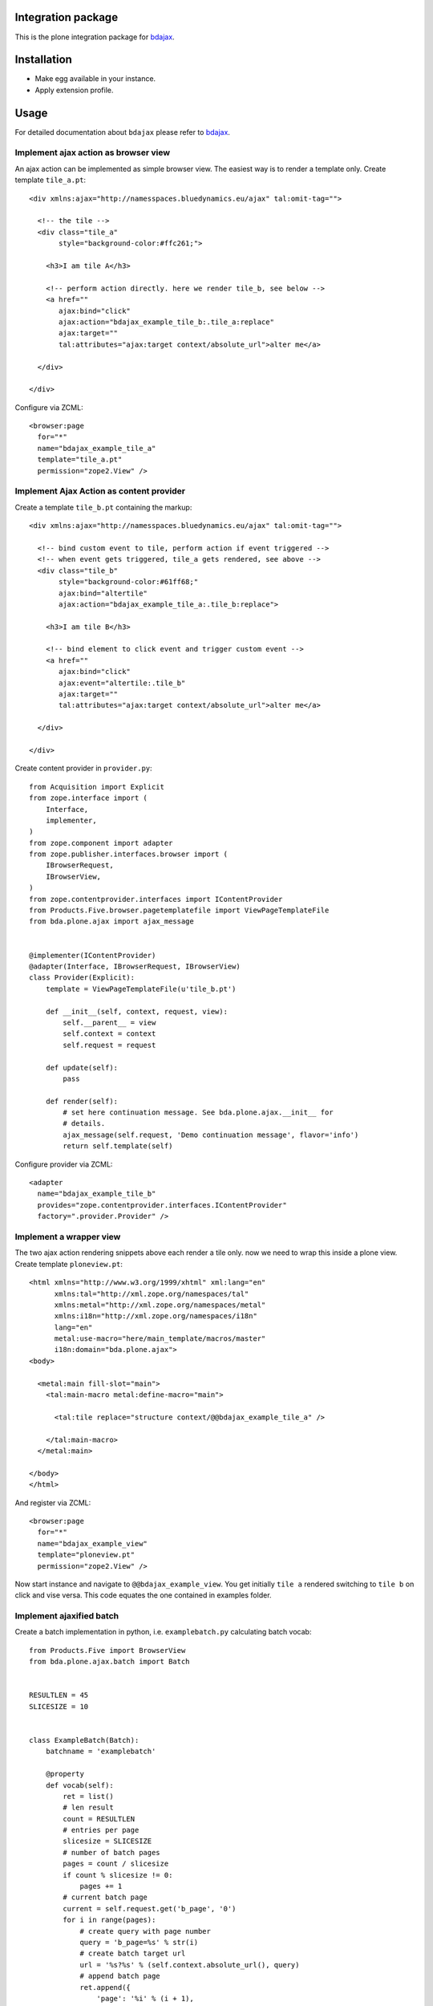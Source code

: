 Integration package
===================

This is the plone integration package for
`bdajax <http://github.com/bluedynamics/bdajax/>`_.


Installation
============

- Make egg available in your instance.
- Apply extension profile.


Usage
=====

For detailed documentation about ``bdajax`` please refer to
`bdajax <http://github.com/bluedynamics/bdajax/>`_.


Implement ajax action as browser view
-------------------------------------

An ajax action can be implemented as simple browser view. The easiest way is to
render a template only. Create template ``tile_a.pt``::

    <div xmlns:ajax="http://namesspaces.bluedynamics.eu/ajax" tal:omit-tag="">

      <!-- the tile -->
      <div class="tile_a"
           style="background-color:#ffc261;">

        <h3>I am tile A</h3>

        <!-- perform action directly. here we render tile_b, see below -->
        <a href=""
           ajax:bind="click"
           ajax:action="bdajax_example_tile_b:.tile_a:replace"
           ajax:target=""
           tal:attributes="ajax:target context/absolute_url">alter me</a>

      </div>

    </div>

Configure via ZCML::

    <browser:page
      for="*"
      name="bdajax_example_tile_a"
      template="tile_a.pt"
      permission="zope2.View" />


Implement Ajax Action as content provider
-----------------------------------------

Create a template ``tile_b.pt`` containing the markup::

    <div xmlns:ajax="http://namesspaces.bluedynamics.eu/ajax" tal:omit-tag="">

      <!-- bind custom event to tile, perform action if event triggered -->
      <!-- when event gets triggered, tile_a gets rendered, see above -->
      <div class="tile_b"
           style="background-color:#61ff68;"
           ajax:bind="altertile"
           ajax:action="bdajax_example_tile_a:.tile_b:replace">

        <h3>I am tile B</h3>

        <!-- bind element to click event and trigger custom event -->
        <a href=""
           ajax:bind="click"
           ajax:event="altertile:.tile_b"
           ajax:target=""
           tal:attributes="ajax:target context/absolute_url">alter me</a>

      </div>

    </div>

Create content provider in ``provider.py``::

    from Acquisition import Explicit
    from zope.interface import (
        Interface,
        implementer,
    )
    from zope.component import adapter
    from zope.publisher.interfaces.browser import (
        IBrowserRequest,
        IBrowserView,
    )
    from zope.contentprovider.interfaces import IContentProvider
    from Products.Five.browser.pagetemplatefile import ViewPageTemplateFile
    from bda.plone.ajax import ajax_message


    @implementer(IContentProvider)
    @adapter(Interface, IBrowserRequest, IBrowserView)
    class Provider(Explicit):
        template = ViewPageTemplateFile(u'tile_b.pt')

        def __init__(self, context, request, view):
            self.__parent__ = view
            self.context = context
            self.request = request

        def update(self):
            pass

        def render(self):
            # set here continuation message. See bda.plone.ajax.__init__ for
            # details.
            ajax_message(self.request, 'Demo continuation message', flavor='info')
            return self.template(self)

Configure provider via ZCML::

    <adapter
      name="bdajax_example_tile_b"
      provides="zope.contentprovider.interfaces.IContentProvider"
      factory=".provider.Provider" />


Implement a wrapper view
------------------------

The two ajax action rendering snippets above each render a tile only. now we
need to wrap this inside a plone view. Create template ``ploneview.pt``::

    <html xmlns="http://www.w3.org/1999/xhtml" xml:lang="en"
          xmlns:tal="http://xml.zope.org/namespaces/tal"
          xmlns:metal="http://xml.zope.org/namespaces/metal"
          xmlns:i18n="http://xml.zope.org/namespaces/i18n"
          lang="en"
          metal:use-macro="here/main_template/macros/master"
          i18n:domain="bda.plone.ajax">
    <body>

      <metal:main fill-slot="main">
        <tal:main-macro metal:define-macro="main">

          <tal:tile replace="structure context/@@bdajax_example_tile_a" />

        </tal:main-macro>
      </metal:main>

    </body>
    </html>

And register via ZCML::

    <browser:page
      for="*"
      name="bdajax_example_view"
      template="ploneview.pt"
      permission="zope2.View" />

Now start instance and navigate to ``@@bdajax_example_view``. You get initially
``tile a`` rendered switching to ``tile b`` on click and vise versa. This code
equates the one contained in examples folder.


Implement ajaxified batch
-------------------------

Create a batch implementation in python, i.e. ``examplebatch.py`` calculating
batch vocab::

    from Products.Five import BrowserView
    from bda.plone.ajax.batch import Batch


    RESULTLEN = 45
    SLICESIZE = 10


    class ExampleBatch(Batch):
        batchname = 'examplebatch'

        @property
        def vocab(self):
            ret = list()
            # len result
            count = RESULTLEN
            # entries per page
            slicesize = SLICESIZE
            # number of batch pages
            pages = count / slicesize
            if count % slicesize != 0:
                pages += 1
            # current batch page
            current = self.request.get('b_page', '0')
            for i in range(pages):
                # create query with page number
                query = 'b_page=%s' % str(i)
                # create batch target url
                url = '%s?%s' % (self.context.absolute_url(), query)
                # append batch page
                ret.append({
                    'page': '%i' % (i + 1),
                    'current': current == str(i),
                    'visible': True,
                    'url': url,
                })
            return ret

Create batched result view::

    class BatchedResult(BrowserView):

        @property
        def batch(self):
            return ExampleBatch(self.context, self.request)()

        @property
        def slice(self):
            result = range(RESULTLEN)
            current = int(self.request.get('b_page', '0'))
            start = current * SLICESIZE
            end = start + SLICESIZE
            return result[start:end]

Create batched result template, i.e. ``batchedresult.pt``::

    <div xmlns="http://www.w3.org/1999/xhtml"
         xml:lang="en"
         xmlns:tal="http://xml.zope.org/namespaces/tal"
         xmlns:i18n="http://xml.zope.org/namespaces/i18n"
         i18n:domain="bda.plone.ajax"
         class="examplebatchsensitiv"
         ajax:bind="batchclicked"
         tal:attributes="ajax:target context/absolute_url;
                         ajax:action string:bdajax_example_batched_result:.examplebatchsensitiv:replace">

      <tal:listingbatch replace="structure view/batch" />

      <ul>
        <li tal:repeat="item view/slice" tal:content="item">x</li>
      </ul>

      <tal:listingbatch replace="structure view/batch" />

    </div>

Create wrapper view, i.e. ``batchview.pt``::

    <html xmlns="http://www.w3.org/1999/xhtml" xml:lang="en"
          xmlns:tal="http://xml.zope.org/namespaces/tal"
          xmlns:metal="http://xml.zope.org/namespaces/metal"
          xmlns:i18n="http://xml.zope.org/namespaces/i18n"
          lang="en"
          metal:use-macro="here/main_template/macros/master"
          i18n:domain="bda.plone.ajax">
    <body>

      <metal:main fill-slot="main">
        <tal:main-macro metal:define-macro="main">

          <tal:tile replace="structure context/@@bdajax_example_batched_result" />

        </tal:main-macro>
      </metal:main>

    </body>
    </html>

And register views via ZCML::

    <browser:page
      for="*"
      name="bdajax_example_batch"
      template="batchview.pt"
      permission="zope2.View" />

    <browser:page
      for="*"
      name="bdajax_example_batched_result"
      class=".examplebatch.BatchedResult"
      template="batchedresult.pt"
      permission="zope2.View" />

Now start instance and navigate to ``@@bdajax_example_batch``. You get an
example result rendered batched. This code equates the one contained in
examples folder.


Examples
--------

This package ships with examples, as explained above.
To enable examples include ``bda.plone.ajax.examples`` via ZCML.


Contributors
============

- Robert Niederreiter (Autor)
- Jens W. Klein

